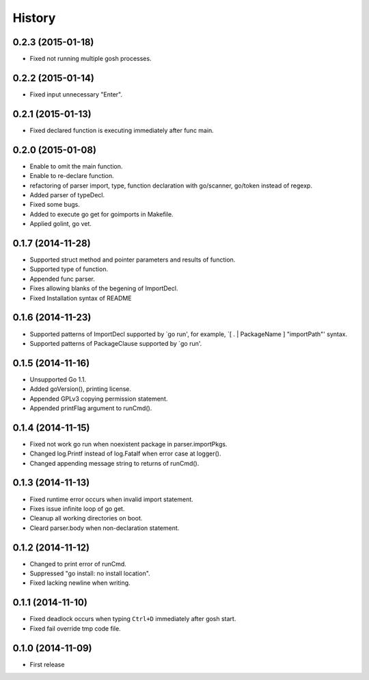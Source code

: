 History
-------

0.2.3 (2015-01-18)
~~~~~~~~~~~~~~~~~~

* Fixed not running multiple gosh processes.

0.2.2 (2015-01-14)
~~~~~~~~~~~~~~~~~~

* Fixed input unnecessary "Enter".

0.2.1 (2015-01-13)
~~~~~~~~~~~~~~~~~~

* Fixed declared function is executing immediately after func main.

0.2.0 (2015-01-08)
~~~~~~~~~~~~~~~~~~

* Enable to omit the main function.
* Enable to re-declare function.
* refactoring of parser import, type, function declaration with go/scanner, go/token instead of regexp.
* Added parser of typeDecl.
* Fixed some bugs.
* Added to execute go get for goimports in Makefile.
* Applied golint, go vet.

0.1.7 (2014-11-28)
~~~~~~~~~~~~~~~~~~

* Supported struct method and pointer parameters and results of function.
* Supported type of function.
* Appended func parser.
* Fixes allowing blanks of the begening of ImportDecl.
* Fixed Installation syntax of README

0.1.6 (2014-11-23)
~~~~~~~~~~~~~~~~~~

* Supported patterns of ImportDecl supported by `go run',
  for example, `[ . | PackageName ] "importPath"' syntax.
* Supported patterns of PackageClause supported by `go run'.

0.1.5 (2014-11-16)
~~~~~~~~~~~~~~~~~~

* Unsupported Go 1.1.
* Added goVersion(), printing license.
* Appended GPLv3 copying permission statement.
* Appended printFlag argument to runCmd().

0.1.4 (2014-11-15)
~~~~~~~~~~~~~~~~~~

* Fixed not work go run when noexistent package in parser.importPkgs.
* Changed log.Printf instead of log.Fatalf when error case at logger().
* Changed appending message string to returns of runCmd().

0.1.3 (2014-11-13)
~~~~~~~~~~~~~~~~~~

* Fixed runtime error occurs when invalid import statement.
* Fixes issue infinite loop of go get.
* Cleanup all working directories on boot.
* Cleard parser.body when non-declaration statement.

0.1.2 (2014-11-12)
~~~~~~~~~~~~~~~~~~

* Changed to print error of runCmd.
* Suppressed "go install: no install location".
* Fixed lacking newline when writing.

0.1.1 (2014-11-10)
~~~~~~~~~~~~~~~~~~

* Fixed deadlock occurs when typing ``Ctrl+D`` immediately after gosh start.
* Fixed fail override tmp code file.

0.1.0 (2014-11-09)
~~~~~~~~~~~~~~~~~~

* First release
